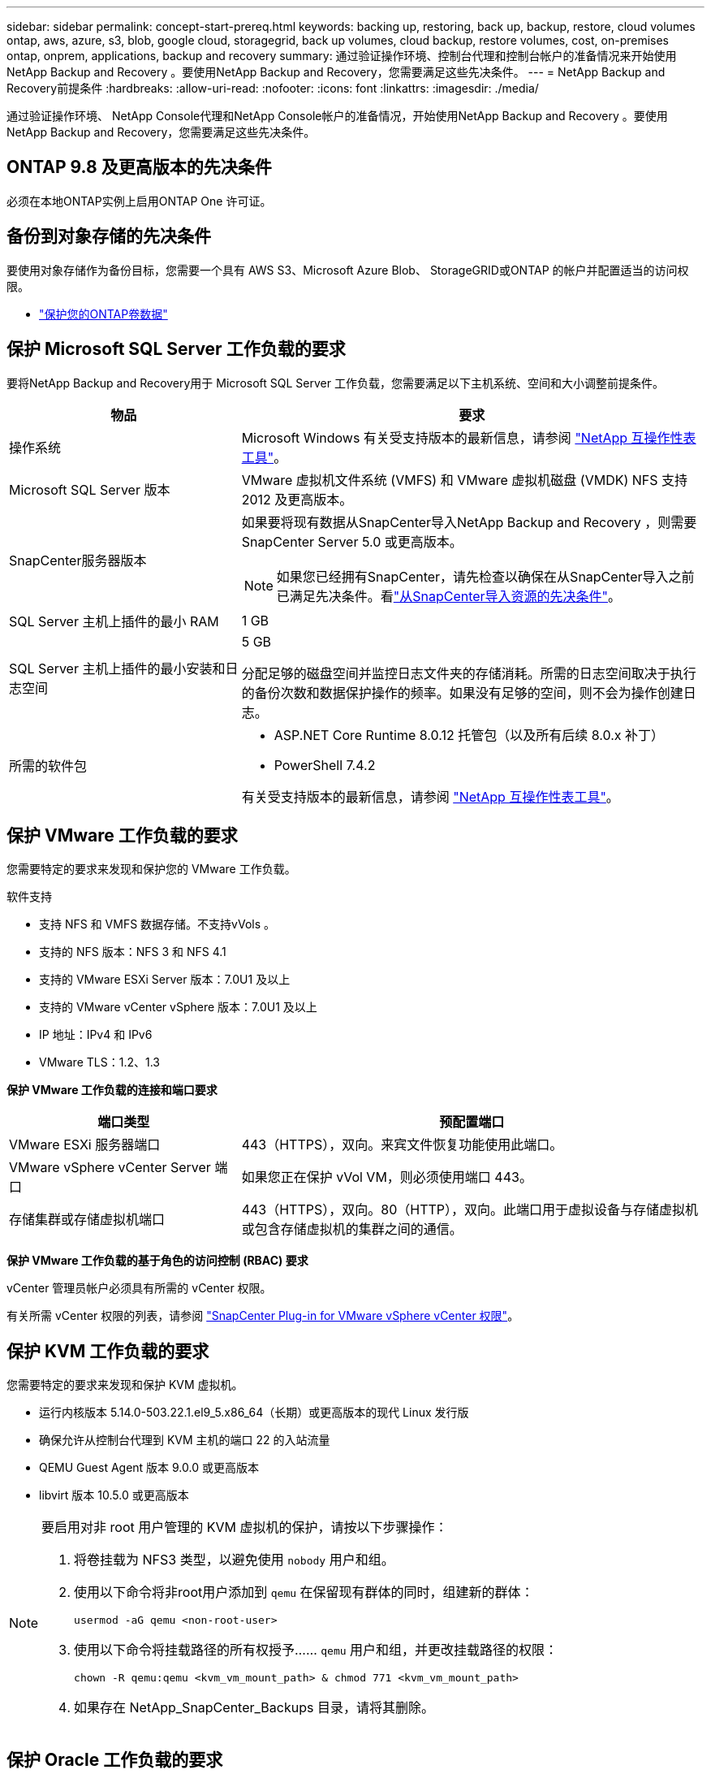---
sidebar: sidebar 
permalink: concept-start-prereq.html 
keywords: backing up, restoring, back up, backup, restore, cloud volumes ontap, aws, azure, s3, blob, google cloud, storagegrid, back up volumes, cloud backup, restore volumes, cost, on-premises ontap, onprem, applications, backup and recovery 
summary: 通过验证操作环境、控制台代理和控制台帐户的准备情况来开始使用NetApp Backup and Recovery 。要使用NetApp Backup and Recovery，您需要满足这些先决条件。 
---
= NetApp Backup and Recovery前提条件
:hardbreaks:
:allow-uri-read: 
:nofooter: 
:icons: font
:linkattrs: 
:imagesdir: ./media/


[role="lead"]
通过验证操作环境、 NetApp Console代理和NetApp Console帐户的准备情况，开始使用NetApp Backup and Recovery 。要使用NetApp Backup and Recovery，您需要满足这些先决条件。



== ONTAP 9.8 及更高版本的先决条件

必须在本地ONTAP实例上启用ONTAP One 许可证。



== 备份到对象存储的先决条件

要使用对象存储作为备份目标，您需要一个具有 AWS S3、Microsoft Azure Blob、 StorageGRID或ONTAP 的帐户并配置适当的访问权限。

* link:prev-ontap-protect-overview.html["保护您的ONTAP卷数据"]




== 保护 Microsoft SQL Server 工作负载的要求

要将NetApp Backup and Recovery用于 Microsoft SQL Server 工作负载，您需要满足以下主机系统、空间和大小调整前提条件。

[cols="33,66a"]
|===
| 物品 | 要求 


| 操作系统  a| 
Microsoft Windows 有关受支持版本的最新信息，请参阅 https://imt.netapp.com/matrix/imt.jsp?components=121074;&solution=1257&isHWU&src=IMT#welcome["NetApp 互操作性表工具"^]。



| Microsoft SQL Server 版本  a| 
VMware 虚拟机文件系统 (VMFS) 和 VMware 虚拟机磁盘 (VMDK) NFS 支持 2012 及更高版本。



| SnapCenter服务器版本  a| 
如果要将现有数据从SnapCenter导入NetApp Backup and Recovery ，则需要SnapCenter Server 5.0 或更高版本。


NOTE: 如果您已经拥有SnapCenter，请先检查以确保在从SnapCenter导入之前已满足先决条件。看link:concept-start-prereq-snapcenter-import.html["从SnapCenter导入资源的先决条件"]。



| SQL Server 主机上插件的最小 RAM  a| 
1 GB



| SQL Server 主机上插件的最小安装和日志空间  a| 
5 GB

分配足够的磁盘空间并监控日志文件夹的存储消耗。所需的日志空间取决于执行的备份次数和数据保护操作的频率。如果没有足够的空间，则不会为操作创建日志。



| 所需的软件包  a| 
* ASP.NET Core Runtime 8.0.12 托管包（以及所有后续 8.0.x 补丁）
* PowerShell 7.4.2


有关受支持版本的最新信息，请参阅 https://imt.netapp.com/matrix/imt.jsp?components=121074;&solution=1257&isHWU&src=IMT#welcome["NetApp 互操作性表工具"^]。

|===


== 保护 VMware 工作负载的要求

您需要特定的要求来发现和保护您的 VMware 工作负载。

软件支持

* 支持 NFS 和 VMFS 数据存储。不支持vVols 。
* 支持的 NFS 版本：NFS 3 和 NFS 4.1
* 支持的 VMware ESXi Server 版本：7.0U1 及以上
* 支持的 VMware vCenter vSphere 版本：7.0U1 及以上
* IP 地址：IPv4 和 IPv6
* VMware TLS：1.2、1.3


*保护 VMware 工作负载的连接和端口要求*

[cols="33,66a"]
|===
| 端口类型 | 预配置端口 


| VMware ESXi 服务器端口  a| 
443（HTTPS），双向。来宾文件恢复功能使用此端口。



| VMware vSphere vCenter Server 端口  a| 
如果您正在保护 vVol VM，则必须使用端口 443。



| 存储集群或存储虚拟机端口  a| 
443（HTTPS），双向。80（HTTP），双向。此端口用于虚拟设备与存储虚拟机或包含存储虚拟机的集群之间的通信。

|===
*保护 VMware 工作负载的基于角色的访问控制 (RBAC) 要求*

vCenter 管理员帐户必须具有所需的 vCenter 权限。

有关所需 vCenter 权限的列表，请参阅 https://docs.netapp.com/us-en/sc-plugin-vmware-vsphere/scpivs44_deployment_planning_and_requirements.html#rbac-privileges-required["SnapCenter Plug-in for VMware vSphere vCenter 权限"^]。



== 保护 KVM 工作负载的要求

您需要特定的要求来发现和保护 KVM 虚拟机。

* 运行内核版本 5.14.0-503.22.1.el9_5.x86_64（长期）或更高版本的现代 Linux 发行版
* 确保允许从控制台代理到 KVM 主机的端口 22 的入站流量
* QEMU Guest Agent 版本 9.0.0 或更高版本
* libvirt 版本 10.5.0 或更高版本


[NOTE]
====
要启用对非 root 用户管理的 KVM 虚拟机的保护，请按以下步骤操作：

. 将卷挂载为 NFS3 类型，以避免使用 `nobody` 用户和组。
. 使用以下命令将非root用户添加到 `qemu` 在保留现有群体的同时，组建新的群体：
+
[source, console]
----
usermod -aG qemu <non-root-user>
----
. 使用以下命令将挂载路径的所有权授予…… `qemu` 用户和组，并更改挂载路径的权限：
+
[source, console]
----
chown -R qemu:qemu <kvm_vm_mount_path> & chmod 771 <kvm_vm_mount_path>
----
. 如果存在 NetApp_SnapCenter_Backups 目录，请将其删除。


====


== 保护 Oracle 工作负载的要求

确保您的环境满足发现和保护 Oracle 资源的特定要求。

* Oracle 数据库：
+
** Oracle 19C 和 21C 在独立部署中受支持。
** Oracle 数据库必须部署在主或辅助NetApp ONTAP存储中。


* 对象存储支持：
+
** Azure 对象存储
** 亚马逊 AWS
** NetAppStorageGRID
** ONTAP S3






== 保护 Kubernetes 应用程序的要求

您需要特定的要求来发现 Kubernetes 资源并保护您的 Kubernetes 应用程序。

有关NetApp Console要求，请参阅<<在NetApp Console中>>。

* 主ONTAP系统（ONTAP 9.16.1 或更高版本）
* Kubernetes 集群 - 支持的 Kubernetes 发行版和版本包括：
+
** Anthos On-Prem (VMware) 和 Anthos on Bare Metal 1.16
** Kubernetes 1.27 - 1.33
** OpenShift 4.10 - 4.18
** Rancher Kubernetes Engine 2（RKE2）v1.26.7+rke2r1、v1.28.5+rke2r1
** Suse Rancher


* NetApp Trident 24.10 或更高版本
* NetApp Trident Protect 25.07 或更高版本（在 Kubernetes 工作负载发现期间安装）
* NetApp Trident Protect Connector 25.07 或更高版本（在 Kubernetes 工作负载发现期间安装）
+
** 确保 Kubernetes 集群、 Trident保护连接器和Trident保护代理之间的出站方向的 TCP 端口 443 未经过滤。






== 保护 Hyper-V 工作负载的要求

确保您的 Hyper-V 实例满足发现和保护虚拟机的特定要求。

* Hyper-V Windows Server 主机的软件要求：
+
** Microsoft Hyper-V 2019、2022 和 2025 版本
** ASP.NET Core Runtime 8.0.12 托管包（以及所有后续 8.0.x 补丁）
** PowerShell 7.4.2 或更高版本
** 确保已安装主机监护服务角色（请参阅 https://learn.microsoft.com/en-us/windows-server/administration/server-manager/add-remove-roles-features?tabs=gui#add-roles-and-features-to-windows-server["Microsoft Windows Server 文档"^] （获取说明）
** 确保 Windows 防火墙设置中允许以下端口进行双向 HTTPS 通信：
+
*** 8144（适用于 Hyper-V 的NetApp插件）
*** 8145（适用于 Windows 的NetApp插件）




* Hyper-V 主机的硬件要求：
+
** 支持独立主机和 FCI 集群主机
** Hyper-V 主机上的NetApp Hyper-V 插件至少需要 1GB RAM
** Hyper-V 主机上插件的最低安装和日志空间为 5GB
+

NOTE: 确保在 Hyper-V 主机上为日志文件夹分配足够的磁盘空间并定期监控其使用情况。所需空间取决于备份和数据保护操作发生的频率。如果空间不足，则不会生成日志。



* NetApp ONTAP配置要求：
+
** 主ONTAP系统（ONTAP 9.14.1 或更高版本）
** 对于使用 CIFS 共享存储虚拟机数据的 Hyper-V 部署，请确保在ONTAP系统上启用了连续可用性共享属性。请参阅 https://docs.netapp.com/us-en/ontap/smb-hyper-v-sql/configure-shares-continuous-availability-task.html["ONTAP 文档"^]以获取说明。






== 在NetApp Console中

确保NetApp Console满足以下要求。

* 控制台用户应具有对 Microsoft SQL Server 和 Kubernetes 工作负载执行操作所需的角色和权限。要发现资源，您必须具有NetApp Backup and Recovery超级管理员角色。看link:reference-roles.html["NetApp Backup and Recovery基于角色的功能访问"]有关在NetApp Backup and Recovery中执行操作所需的角色和权限的详细信息。
* 具有至少一个活动控制台代理的控制台组织，该代理连接到本地ONTAP集群或Cloud Volumes ONTAP。
* 至少一个具有NetApp本地ONTAP或Cloud Volumes ONTAP集群的控制台系统。
* 控制台代理
+
参考 https://docs.netapp.com/us-en/console-setup-admin/concept-connectors.html["了解如何配置控制台代理"]和 https://docs.netapp.com/us-en/cloud-manager-setup-admin/reference-checklist-cm.html["标准NetApp Console要求"^]。

+
** 预览版需要 Ubuntu 22.04 LTS 操作系统作为控制台代理。






=== 设置NetApp Console

下一步是设置控制台和NetApp Backup and Recovery。

审查 https://docs.netapp.com/us-en/cloud-manager-setup-admin/reference-checklist-cm.html["标准NetApp Console要求"^]。



=== 创建控制台代理

您应该联系您的NetApp产品团队来尝试备份和恢复。然后，当您使用控制台代理时，它将包含适合该服务的功能。

要在使用服务之前在NetApp Console中创建控制台代理，请参阅描述 https://docs.netapp.com/us-en/cloud-manager-setup-admin/concept-connectors.html["如何创建控制台代理"^]。

.控制台代理的安装位置
要完成还原操作，可以在以下位置安装控制台代理：

ifdef::aws[]

* 对于 Amazon S3，控制台代理可以部署在您的场所。


endif::aws[]

ifdef::azure[]

* 对于 Azure Blob，可以在您的场所部署控制台代理。


endif::azure[]

ifdef::gcp[]

endif::gcp[]

* 对于StorageGRID，控制台代理必须部署在您的场所；无论是否有互联网访问。
* 对于ONTAP S3，控制台代理可以部署在您的场所（有或没有互联网访问）或云提供商环境中



NOTE: “本地ONTAP系统”包括FAS和AFF系统。
